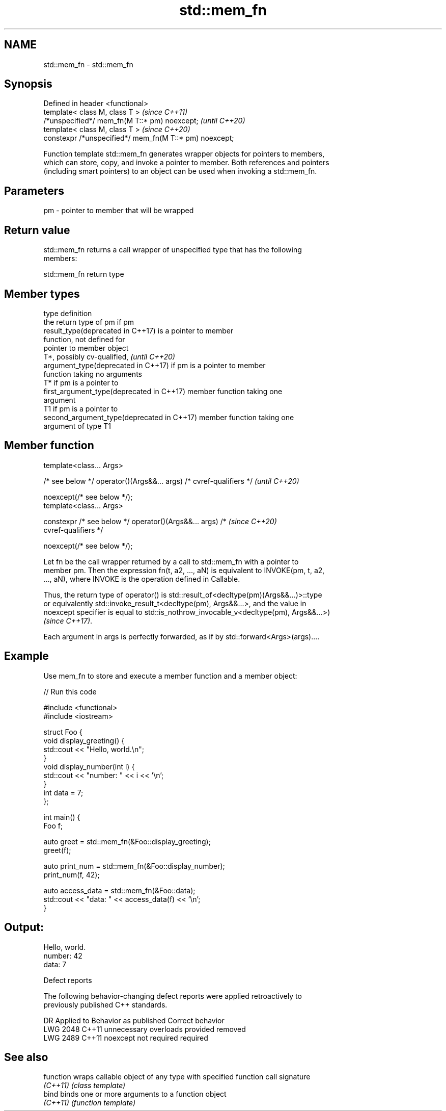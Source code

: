 .TH std::mem_fn 3 "2021.11.17" "http://cppreference.com" "C++ Standard Libary"
.SH NAME
std::mem_fn \- std::mem_fn

.SH Synopsis
   Defined in header <functional>
   template< class M, class T >                           \fI(since C++11)\fP
   /*unspecified*/ mem_fn(M T::* pm) noexcept;            \fI(until C++20)\fP
   template< class M, class T >                           \fI(since C++20)\fP
   constexpr /*unspecified*/ mem_fn(M T::* pm) noexcept;

   Function template std::mem_fn generates wrapper objects for pointers to members,
   which can store, copy, and invoke a pointer to member. Both references and pointers
   (including smart pointers) to an object can be used when invoking a std::mem_fn.

.SH Parameters

   pm - pointer to member that will be wrapped

.SH Return value

   std::mem_fn returns a call wrapper of unspecified type that has the following
   members:

std::mem_fn return type

.SH Member types

   type                                      definition
                                             the return type of pm if pm
   result_type(deprecated in C++17)          is a pointer to member
                                             function, not defined for
                                             pointer to member object
                                             T*, possibly cv-qualified,   \fI(until C++20)\fP
   argument_type(deprecated in C++17)        if pm is a pointer to member
                                             function taking no arguments
                                             T* if pm is a pointer to
   first_argument_type(deprecated in C++17)  member function taking one
                                             argument
                                             T1 if pm is a pointer to
   second_argument_type(deprecated in C++17) member function taking one
                                             argument of type T1

.SH Member function

   template<class... Args>

   /* see below */ operator()(Args&&... args) /* cvref-qualifiers */      \fI(until C++20)\fP

       noexcept(/* see below */);
   template<class... Args>

   constexpr /* see below */ operator()(Args&&... args) /*                \fI(since C++20)\fP
   cvref-qualifiers */

       noexcept(/* see below */);

   Let fn be the call wrapper returned by a call to std::mem_fn with a pointer to
   member pm. Then the expression fn(t, a2, ..., aN) is equivalent to INVOKE(pm, t, a2,
   ..., aN), where INVOKE is the operation defined in Callable.

   Thus, the return type of operator() is std::result_of<decltype(pm)(Args&&...)>::type
   or equivalently std::invoke_result_t<decltype(pm), Args&&...>, and the value in
   noexcept specifier is equal to std::is_nothrow_invocable_v<decltype(pm), Args&&...>)
   \fI(since C++17)\fP.

   Each argument in args is perfectly forwarded, as if by std::forward<Args>(args)....

.SH Example

   Use mem_fn to store and execute a member function and a member object:


// Run this code

 #include <functional>
 #include <iostream>

 struct Foo {
     void display_greeting() {
         std::cout << "Hello, world.\\n";
     }
     void display_number(int i) {
         std::cout << "number: " << i << '\\n';
     }
     int data = 7;
 };

 int main() {
     Foo f;

     auto greet = std::mem_fn(&Foo::display_greeting);
     greet(f);

     auto print_num = std::mem_fn(&Foo::display_number);
     print_num(f, 42);

     auto access_data = std::mem_fn(&Foo::data);
     std::cout << "data: " << access_data(f) << '\\n';
 }

.SH Output:

 Hello, world.
 number: 42
 data: 7

   Defect reports

   The following behavior-changing defect reports were applied retroactively to
   previously published C++ standards.

      DR    Applied to     Behavior as published      Correct behavior
   LWG 2048 C++11      unnecessary overloads provided removed
   LWG 2489 C++11      noexcept not required          required

.SH See also

   function wraps callable object of any type with specified function call signature
   \fI(C++11)\fP  \fI(class template)\fP
   bind     binds one or more arguments to a function object
   \fI(C++11)\fP  \fI(function template)\fP
